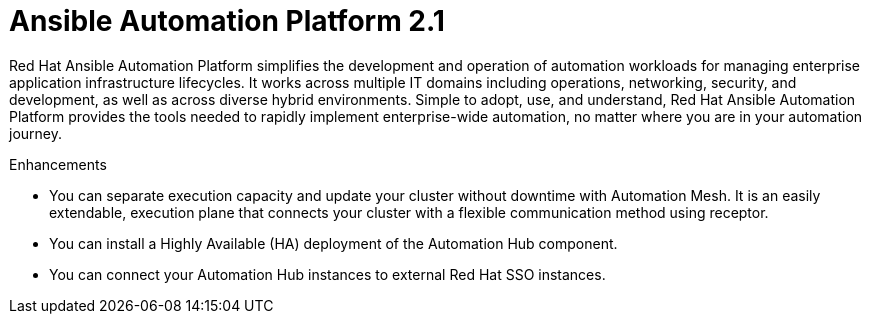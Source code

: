 [[aap-2.1-intro]]
= Ansible Automation Platform 2.1

Red Hat Ansible Automation Platform simplifies the development and operation of automation workloads for managing enterprise application infrastructure lifecycles. It works across multiple IT domains including operations, networking, security, and development, as well as across diverse hybrid environments. Simple to adopt, use, and understand, Red Hat Ansible Automation Platform provides the tools needed to rapidly implement enterprise-wide automation, no matter where you are in your automation journey.

.Enhancements

* You can separate execution capacity and update your cluster without downtime with Automation Mesh. It is an easily extendable, execution plane that connects your cluster with a flexible communication method using receptor.

* You can install a Highly Available (HA) deployment of the Automation Hub component.

* You can connect your Automation Hub instances to external Red Hat SSO instances.
